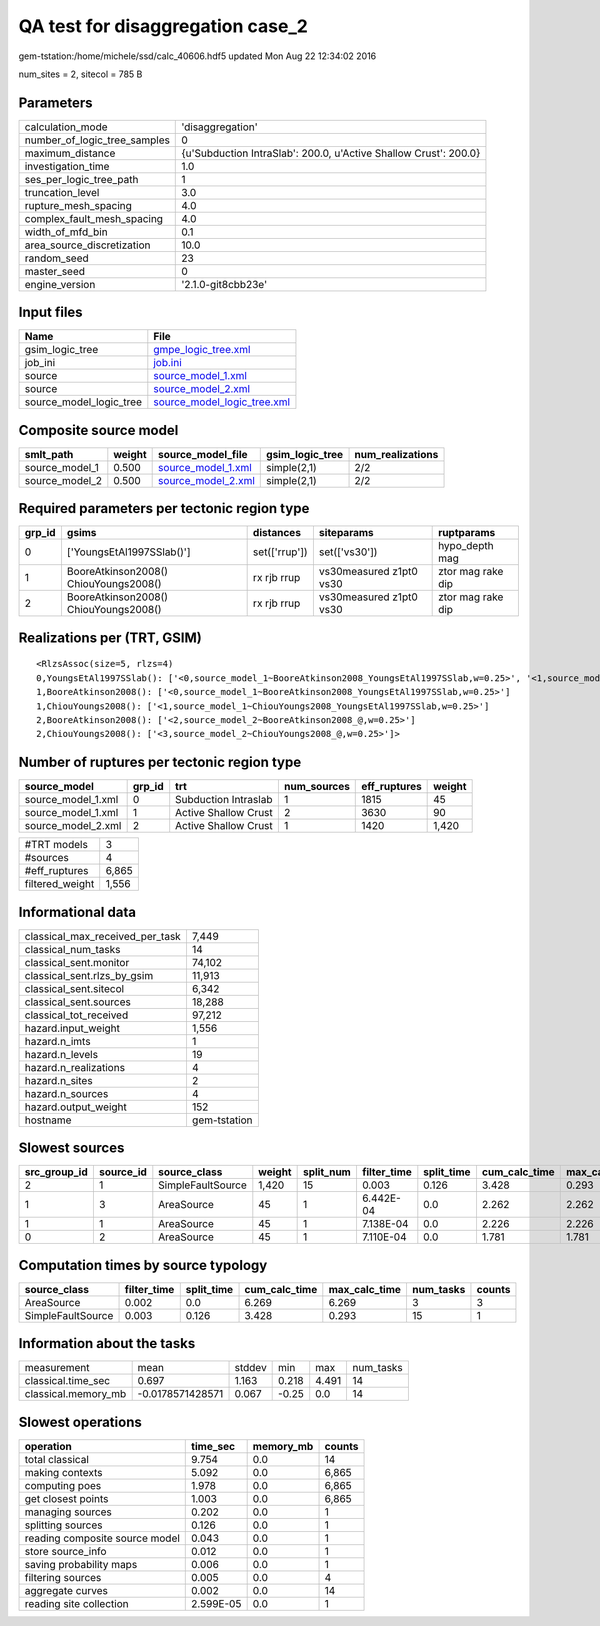 QA test for disaggregation case_2
=================================

gem-tstation:/home/michele/ssd/calc_40606.hdf5 updated Mon Aug 22 12:34:02 2016

num_sites = 2, sitecol = 785 B

Parameters
----------
============================ ================================================================
calculation_mode             'disaggregation'                                                
number_of_logic_tree_samples 0                                                               
maximum_distance             {u'Subduction IntraSlab': 200.0, u'Active Shallow Crust': 200.0}
investigation_time           1.0                                                             
ses_per_logic_tree_path      1                                                               
truncation_level             3.0                                                             
rupture_mesh_spacing         4.0                                                             
complex_fault_mesh_spacing   4.0                                                             
width_of_mfd_bin             0.1                                                             
area_source_discretization   10.0                                                            
random_seed                  23                                                              
master_seed                  0                                                               
engine_version               '2.1.0-git8cbb23e'                                              
============================ ================================================================

Input files
-----------
======================= ============================================================
Name                    File                                                        
======================= ============================================================
gsim_logic_tree         `gmpe_logic_tree.xml <gmpe_logic_tree.xml>`_                
job_ini                 `job.ini <job.ini>`_                                        
source                  `source_model_1.xml <source_model_1.xml>`_                  
source                  `source_model_2.xml <source_model_2.xml>`_                  
source_model_logic_tree `source_model_logic_tree.xml <source_model_logic_tree.xml>`_
======================= ============================================================

Composite source model
----------------------
============== ====== ========================================== =============== ================
smlt_path      weight source_model_file                          gsim_logic_tree num_realizations
============== ====== ========================================== =============== ================
source_model_1 0.500  `source_model_1.xml <source_model_1.xml>`_ simple(2,1)     2/2             
source_model_2 0.500  `source_model_2.xml <source_model_2.xml>`_ simple(2,1)     2/2             
============== ====== ========================================== =============== ================

Required parameters per tectonic region type
--------------------------------------------
====== ===================================== ============= ======================= =================
grp_id gsims                                 distances     siteparams              ruptparams       
====== ===================================== ============= ======================= =================
0      ['YoungsEtAl1997SSlab()']             set(['rrup']) set(['vs30'])           hypo_depth mag   
1      BooreAtkinson2008() ChiouYoungs2008() rx rjb rrup   vs30measured z1pt0 vs30 ztor mag rake dip
2      BooreAtkinson2008() ChiouYoungs2008() rx rjb rrup   vs30measured z1pt0 vs30 ztor mag rake dip
====== ===================================== ============= ======================= =================

Realizations per (TRT, GSIM)
----------------------------

::

  <RlzsAssoc(size=5, rlzs=4)
  0,YoungsEtAl1997SSlab(): ['<0,source_model_1~BooreAtkinson2008_YoungsEtAl1997SSlab,w=0.25>', '<1,source_model_1~ChiouYoungs2008_YoungsEtAl1997SSlab,w=0.25>']
  1,BooreAtkinson2008(): ['<0,source_model_1~BooreAtkinson2008_YoungsEtAl1997SSlab,w=0.25>']
  1,ChiouYoungs2008(): ['<1,source_model_1~ChiouYoungs2008_YoungsEtAl1997SSlab,w=0.25>']
  2,BooreAtkinson2008(): ['<2,source_model_2~BooreAtkinson2008_@,w=0.25>']
  2,ChiouYoungs2008(): ['<3,source_model_2~ChiouYoungs2008_@,w=0.25>']>

Number of ruptures per tectonic region type
-------------------------------------------
================== ====== ==================== =========== ============ ======
source_model       grp_id trt                  num_sources eff_ruptures weight
================== ====== ==================== =========== ============ ======
source_model_1.xml 0      Subduction Intraslab 1           1815         45    
source_model_1.xml 1      Active Shallow Crust 2           3630         90    
source_model_2.xml 2      Active Shallow Crust 1           1420         1,420 
================== ====== ==================== =========== ============ ======

=============== =====
#TRT models     3    
#sources        4    
#eff_ruptures   6,865
filtered_weight 1,556
=============== =====

Informational data
------------------
=============================== ============
classical_max_received_per_task 7,449       
classical_num_tasks             14          
classical_sent.monitor          74,102      
classical_sent.rlzs_by_gsim     11,913      
classical_sent.sitecol          6,342       
classical_sent.sources          18,288      
classical_tot_received          97,212      
hazard.input_weight             1,556       
hazard.n_imts                   1           
hazard.n_levels                 19          
hazard.n_realizations           4           
hazard.n_sites                  2           
hazard.n_sources                4           
hazard.output_weight            152         
hostname                        gem-tstation
=============================== ============

Slowest sources
---------------
============ ========= ================= ====== ========= =========== ========== ============= ============= =========
src_group_id source_id source_class      weight split_num filter_time split_time cum_calc_time max_calc_time num_tasks
============ ========= ================= ====== ========= =========== ========== ============= ============= =========
2            1         SimpleFaultSource 1,420  15        0.003       0.126      3.428         0.293         15       
1            3         AreaSource        45     1         6.442E-04   0.0        2.262         2.262         1        
1            1         AreaSource        45     1         7.138E-04   0.0        2.226         2.226         1        
0            2         AreaSource        45     1         7.110E-04   0.0        1.781         1.781         1        
============ ========= ================= ====== ========= =========== ========== ============= ============= =========

Computation times by source typology
------------------------------------
================= =========== ========== ============= ============= ========= ======
source_class      filter_time split_time cum_calc_time max_calc_time num_tasks counts
================= =========== ========== ============= ============= ========= ======
AreaSource        0.002       0.0        6.269         6.269         3         3     
SimpleFaultSource 0.003       0.126      3.428         0.293         15        1     
================= =========== ========== ============= ============= ========= ======

Information about the tasks
---------------------------
=================== ================ ====== ===== ===== =========
measurement         mean             stddev min   max   num_tasks
classical.time_sec  0.697            1.163  0.218 4.491 14       
classical.memory_mb -0.0178571428571 0.067  -0.25 0.0   14       
=================== ================ ====== ===== ===== =========

Slowest operations
------------------
============================== ========= ========= ======
operation                      time_sec  memory_mb counts
============================== ========= ========= ======
total classical                9.754     0.0       14    
making contexts                5.092     0.0       6,865 
computing poes                 1.978     0.0       6,865 
get closest points             1.003     0.0       6,865 
managing sources               0.202     0.0       1     
splitting sources              0.126     0.0       1     
reading composite source model 0.043     0.0       1     
store source_info              0.012     0.0       1     
saving probability maps        0.006     0.0       1     
filtering sources              0.005     0.0       4     
aggregate curves               0.002     0.0       14    
reading site collection        2.599E-05 0.0       1     
============================== ========= ========= ======